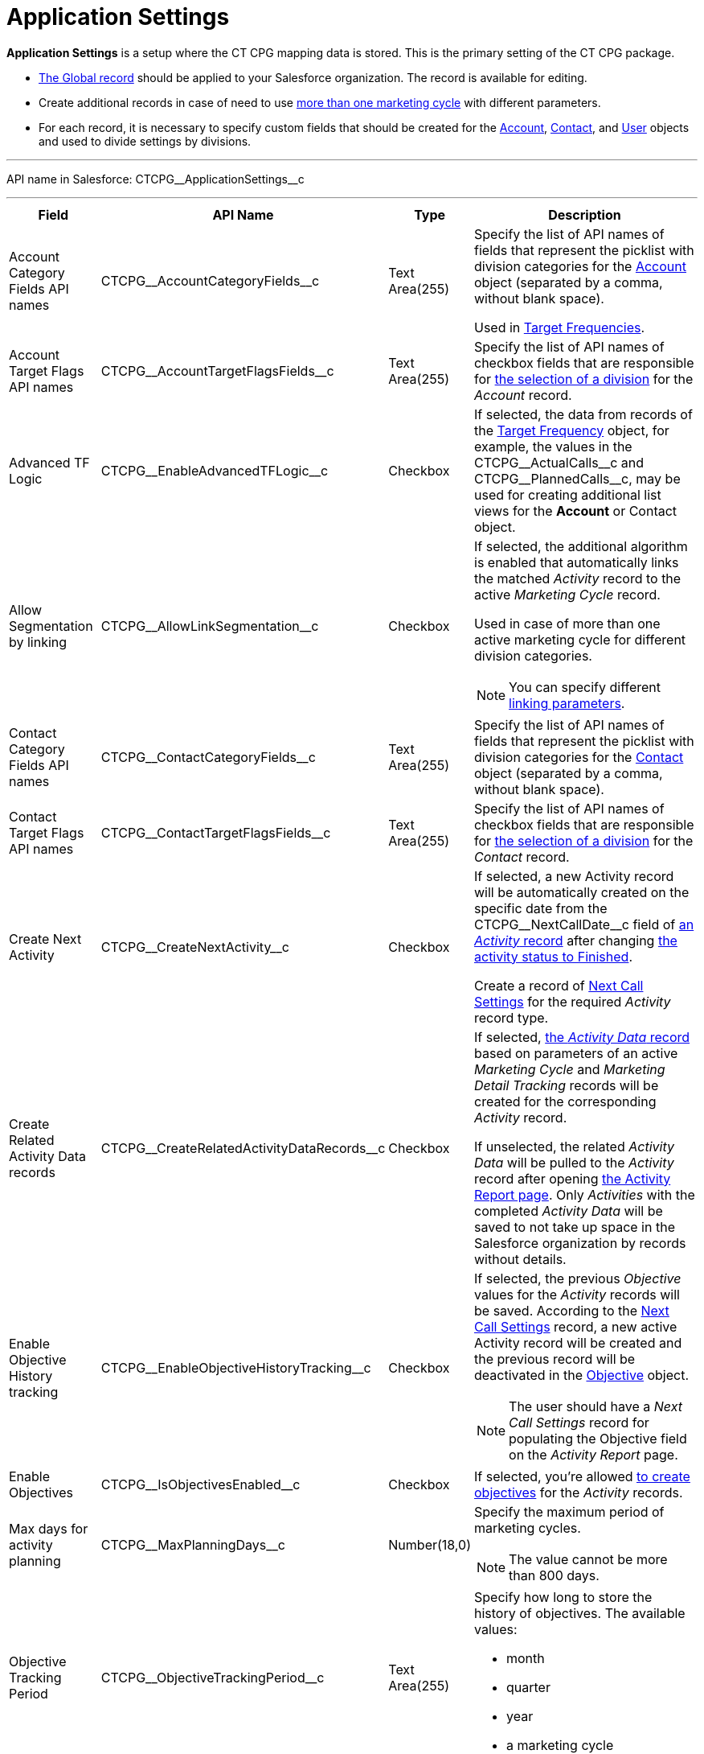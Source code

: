 = Application Settings

*Application Settings* is a setup where the CT CPG mapping data is  stored. This is the primary setting of the CT CPG package.

* xref:admin-guide/application-settings-management/index.adoc[The Global record] should be applied to your Salesforce organization. The record is available for editing.
* Create additional records in case of need to use xref:admin-guide/targeting-and-marketing-cycles-management/create-a-marketing-cycle.adoc[more than one marketing cycle] with different parameters.
* For each record, it is necessary to specify custom fields that should be created for the xref:admin-guide/application-settings-management/account-field-reference.adoc[Account], xref:admin-guide/application-settings-management/contact-field-reference.adoc[Contact], and xref:admin-guide/application-settings-management/user-field-reference.adoc[User] objects and used to divide settings by divisions.

'''''

API name in Salesforce: [.apiobject]#CTCPG\__ApplicationSettings__c#

'''''

[width="100%",cols="15%,20%,10%,55%"]
|===
|*Field* |*API Name* |*Type* |*Description*

|Account Category Fields API names |[.apiobject]#CTCPG\__AccountCategoryFields__c# |Text Area(255) |Specify the list of API names of fields that represent the picklist with division categories for the xref:admin-guide/application-settings-management/account-field-reference.adoc[ Account] object (separated by a comma, without blank space).

Used in xref:admin-guide/targeting-and-marketing-cycles-management/ref-guide/target-frequency-field-reference.adoc[Target Frequencies].

|Account Target Flags API names |[.apiobject]#CTCPG\__AccountTargetFlagsFields__c# |Text Area(255) |Specify the list of API names of checkbox fields that are responsible for xref:admin-guide/application-settings-management/account-field-reference.adoc[the selection of a division] for the _Account_ record.

|Advanced TF Logic |[.apiobject]#CTCPG\__EnableAdvancedTFLogic__c# |Checkbox |If selected, the data from records of the xref:admin-guide/targeting-and-marketing-cycles-management/ref-guide/target-frequency-field-reference.adoc[Target Frequency] object, for example, the values in the [.apiobject]#CTCPG\__ActualCalls__c# and [.apiobject]#CTCPG\__PlannedCalls__c#, may be used for creating additional list views for the *Account* or [.object]#Contact# object.

|Allow Segmentation by linking |[.apiobject]#CTCPG\__AllowLinkSegmentation__c# |Checkbox a|
If selected, the additional algorithm is enabled that automatically links the matched _Activity_ record to the active _Marketing Cycle_ record.

Used in case of more than one active marketing cycle for different division categories.

NOTE: You can specify different xref:admin-guide/targeting-and-marketing-cycles-management/enable-activity-linking-to-the-marketing-cycle.adoc[linking parameters].

|Contact Category Fields API names |[.apiobject]#CTCPG\__ContactCategoryFields__c# |Text Area(255) |Specify the list of API names of fields that represent the picklist with division categories for the xref:admin-guide/application-settings-management/contact-field-reference.adoc[Contact] object (separated by a comma, without blank space).

|Contact Target Flags API names |[.apiobject]#CTCPG\__ContactTargetFlagsFields__c# |Text Area(255) |Specify the list of API names of checkbox fields that are responsible for xref:admin-guide/application-settings-management/contact-field-reference.adoc[the selection of a division] for the _Contact_ record.

|Create Next Activity |[.apiobject]#CTCPG\__CreateNextActivity__c# |Checkbox a|
If selected, a new Activity record will be automatically created on the specific date from the CTCPG\__NextCallDate__c field of xref:admin-guide/activity-report-management/ref-guide/activity-field-reference.adoc[an _Activity_ record] after changing xref:admin-guide/next-activity-management/creating-the-next-activity.adoc[the activity status to Finished].

Create a record of xref:admin-guide/cpg-custom-settings/next-call-settings.adoc[Next Call Settings] for the required _Activity_ record type.

|Create Related Activity Data records |[.apiobject]#CTCPG\__CreateRelatedActivityDataRecords__c# |Checkbox |If selected, xref:admin-guide/activity-report-management/ref-guide/activity-data-field-reference.adoc[the _Activity Data_ record] based on parameters of an active _Marketing Cycle_ and _Marketing Detail Tracking_ records will be created for the corresponding _Activity_ record.

If unselected, the related _Activity Data_ will be pulled to the _Activity_ record after opening xref:admin-guide/activity-report-management/work-with-the-activity-report-page.adoc[the Activity Report page]. Only _Activities_ with the completed _Activity Data_ will be saved to not take up space in the Salesforce organization by records without details.

|Enable Objective History tracking |[.apiobject]#CTCPG\__EnableObjectiveHistoryTracking__c# |Checkbox a| If selected, the previous _Objective_ values for the _Activity_ records will be saved. According to the xref:admin-guide/objectives-management/objective-creating.adoc#h2_2098968334[Next Call Settings] record, a new active Activity record will be created and the previous record will be deactivated in the xref:admin-guide/objectives-management/objective-field-reference.adoc[Objective] object.

NOTE: The user should have a _Next Call Settings_ record for populating the Objective field on the _Activity Report_ page.

|Enable Objectives |[.apiobject]#CTCPG\__IsObjectivesEnabled__c# |Checkbox |If selected, you're
allowed xref:admin-guide/objectives-management/index.adoc[to create objectives] for the _Activity_ records.

|Max days for activity planning |[.apiobject]#CTCPG\__MaxPlanningDays__c# |Number(18,0) a|
Specify the maximum period of marketing cycles.

NOTE: The value cannot be more than 800 days.

|Objective Tracking Period |[.apiobject]#CTCPG\__ObjectiveTrackingPeriod__c# |Text Area(255) a|
Specify how long to store the history of objectives. The available values:

* month
* quarter
* year
* a marketing cycle

|Recalculate TF Records |[.apiobject]#CTCPG\__EnableTFRecalculate__c# |Checkbox |If selected, when a new marketing cycle is activated, the active _Target Frequency_ records will be copied and the old and inactive ones will be deactivated.

|Share Activity with Joint Visit Users |[.apiobject]#CTCPG\__IsJointActivityShareEnabled__c# |Checkbox |If selected, access for a representative to view the corresponding _Joint Visit_ record is granted.

|Show Page Headers |[.apiobject]#CTCPG\__IsPageHeaderEnabled__c# |Checkbox |If selected, headers with the standard Salesforce tabs are shown on the xref:admin-guide/calendar-management/legacy-calendar-management/calendar-interface.adoc[Calendar] and xref:admin-guide/activity-report-management/ref-guide/activity-report-interface.adoc[Activity Report] pages.

If not selected, the _Calendar_ and _Activity Report_ pages are open in
a full-screen mode.
|===
